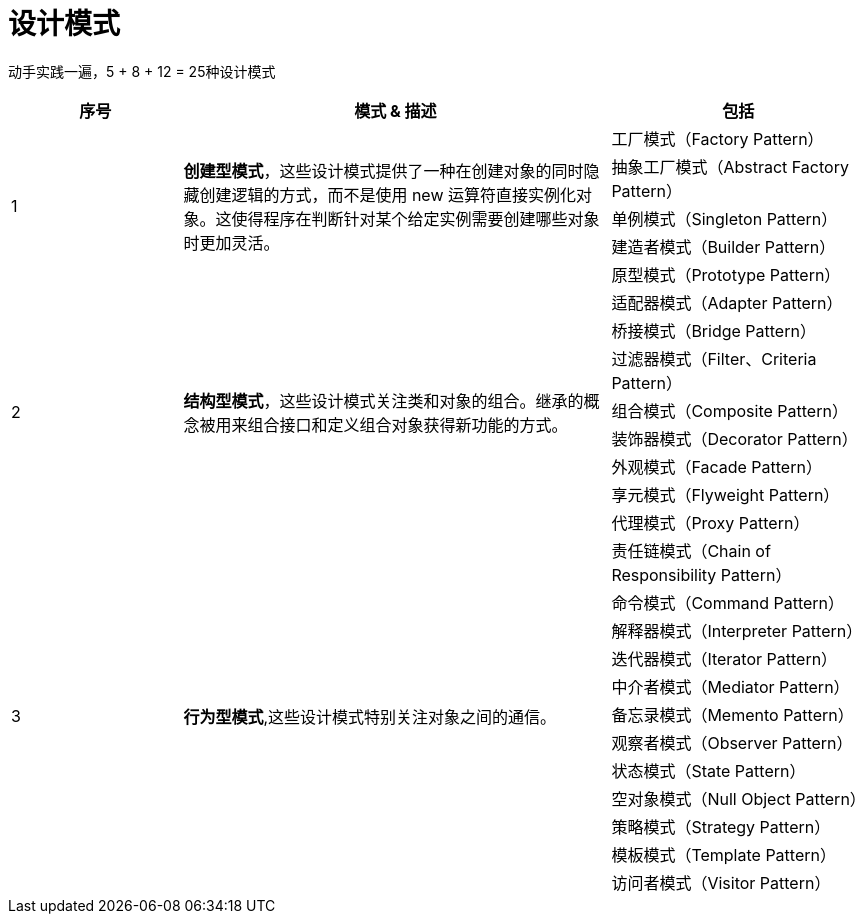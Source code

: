 = 设计模式

动手实践一遍，5 + 8 + 12 = 25种设计模式

[options="header",cols="2,5,3"]
|===
|序号   |模式 & 描述   |包括   
//----------------------
.5+|1
.5+|*创建型模式*，这些设计模式提供了一种在创建对象的同时隐藏创建逻辑的方式，而不是使用 new 运算符直接实例化对象。这使得程序在判断针对某个给定实例需要创建哪些对象时更加灵活。
|工厂模式（Factory Pattern）
|抽象工厂模式（Abstract Factory Pattern） 
|单例模式（Singleton Pattern）
|建造者模式（Builder Pattern）
|原型模式（Prototype Pattern）
.8+|2
.8+|*结构型模式*，这些设计模式关注类和对象的组合。继承的概念被用来组合接口和定义组合对象获得新功能的方式。
|适配器模式（Adapter Pattern）
|桥接模式（Bridge Pattern）
|过滤器模式（Filter、Criteria Pattern）
|组合模式（Composite Pattern）
|装饰器模式（Decorator Pattern）
|外观模式（Facade Pattern）
|享元模式（Flyweight Pattern）
|代理模式（Proxy Pattern）
.12+|3
.12+|*行为型模式*,这些设计模式特别关注对象之间的通信。
|责任链模式（Chain of Responsibility Pattern）
|命令模式（Command Pattern）
|解释器模式（Interpreter Pattern）
|迭代器模式（Iterator Pattern）
|中介者模式（Mediator Pattern）
|备忘录模式（Memento Pattern）
|观察者模式（Observer Pattern）
|状态模式（State Pattern）
|空对象模式（Null Object Pattern）
|策略模式（Strategy Pattern）
|模板模式（Template Pattern）
|访问者模式（Visitor Pattern）
|===
